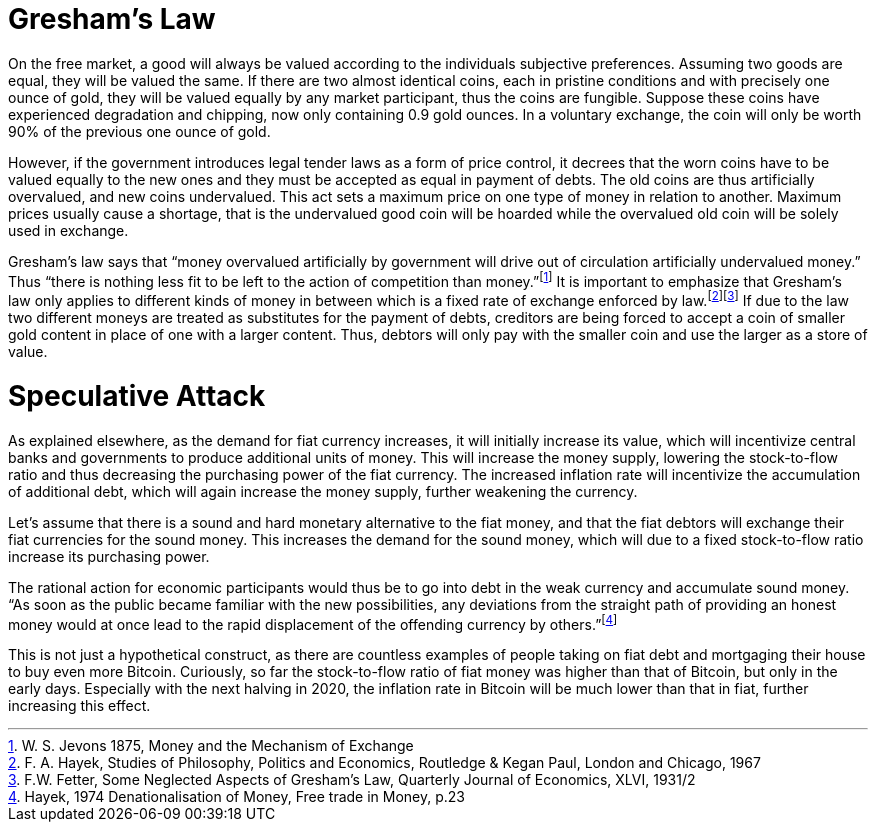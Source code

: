 Gresham’s Law
=============

On the free market, a good will always be valued according to the individuals subjective preferences. Assuming two goods are equal, they will be valued the same. If there are two almost identical coins, each in pristine conditions and with precisely one ounce of gold, they will be valued equally by any market participant, thus the coins are fungible. Suppose these coins have experienced degradation and chipping, now only containing 0.9 gold ounces. In a voluntary exchange, the coin will only be worth 90% of the previous one ounce of gold.

However, if the government introduces legal tender laws as a form of price control, it decrees that the worn coins have to be valued equally to the new ones and they must be accepted as equal in payment of debts. The old coins are thus artificially overvalued, and new coins undervalued. This act sets a maximum price on one type of money in relation to another. Maximum prices usually cause a shortage, that is the undervalued good coin will be hoarded while the overvalued old coin will be solely used in exchange.

Gresham’s law says that “money overvalued artificially by government will drive out of circulation artificially undervalued money.” Thus “there is nothing less fit to be left to the action of competition than money.”footnote:[W. S. Jevons 1875, Money and the Mechanism of Exchange] It is important to emphasize that Gresham’s law only applies to different kinds of money in between which is a fixed rate of exchange enforced by law.footnote:[F. A. Hayek, Studies of Philosophy, Politics and Economics, Routledge & Kegan Paul, London and Chicago, 1967]footnote:[F.W. Fetter, Some Neglected Aspects of Gresham’s Law, Quarterly Journal of Economics, XLVI, 1931/2] If due to the law two different moneys are treated as substitutes for the payment of debts, creditors are being forced to accept a coin of smaller gold content in place of one with a larger content. Thus, debtors will only pay with the smaller coin and use the larger as a store of value.

Speculative Attack
==================

As explained elsewhere, as the demand for fiat currency increases, it will initially increase its value, which will incentivize central banks and governments to produce additional units of money. This will increase the money supply, lowering the stock-to-flow ratio and thus decreasing the purchasing power of the fiat currency. The increased inflation rate will incentivize the accumulation of additional debt, which will again increase the money supply, further weakening the currency.

Let’s assume that there is a sound and hard monetary alternative to the fiat money, and that the fiat debtors will exchange their fiat currencies for the sound money. This increases the demand for the sound money, which will due to a fixed stock-to-flow ratio increase its purchasing power.

The rational action for economic participants would thus be to go into debt in the weak currency and accumulate sound money. “As soon as the public became familiar with the new possibilities, any deviations from the straight path of providing an honest money would at once lead to the rapid displacement of the offending currency by others.”footnote:[Hayek, 1974 Denationalisation of Money, Free trade in Money, p.23]

This is not just a hypothetical construct, as there are countless examples of people taking on fiat debt and mortgaging their house to buy even more Bitcoin. Curiously, so far the stock-to-flow ratio of fiat money was higher than that of Bitcoin, but only in the early days. Especially with the next halving in 2020, the inflation rate in Bitcoin will be much lower than that in fiat, further increasing this effect.


